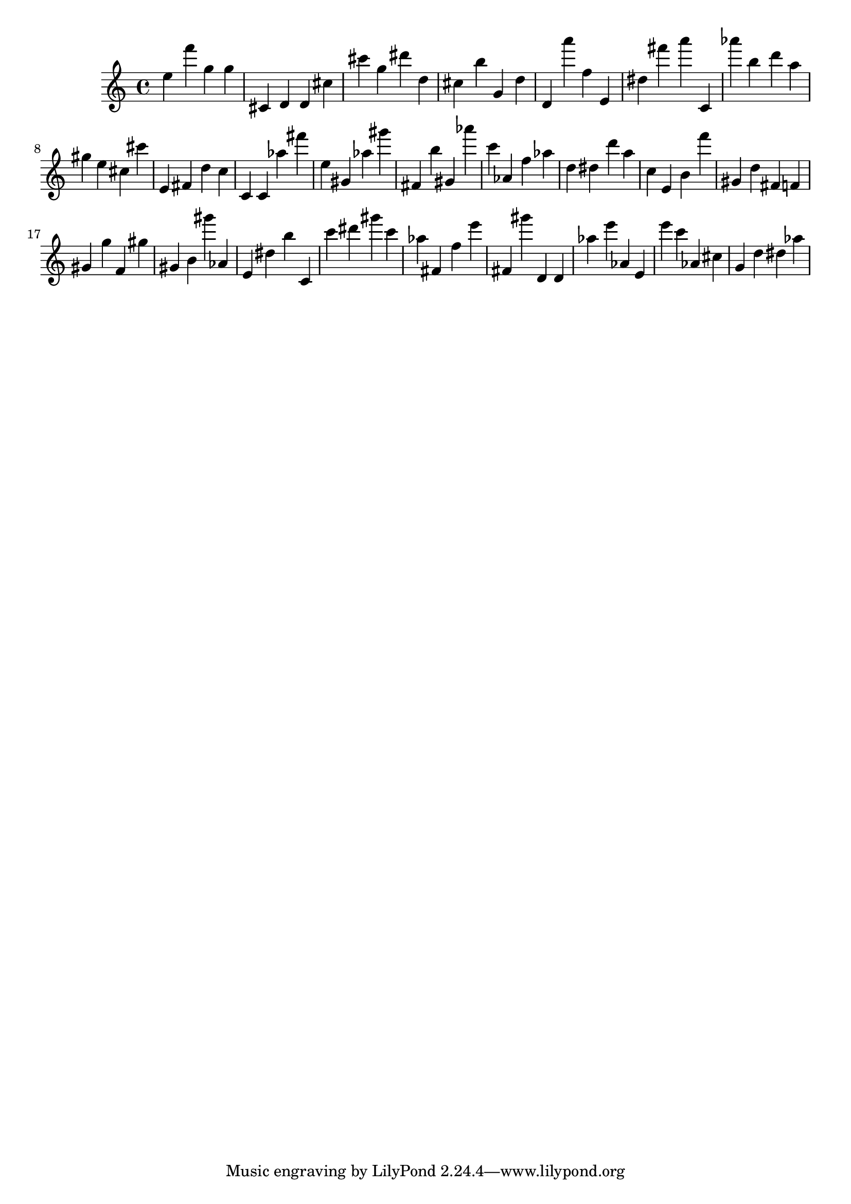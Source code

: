 \version "2.18.2"

\score {

{
\clef treble
e'' f''' g'' g'' cis' d' d' cis'' cis''' g'' dis''' d'' cis'' b'' g' d'' d' a''' f'' e' dis'' fis''' a''' c' as''' b'' d''' a'' gis'' e'' cis'' cis''' e' fis' d'' c'' c' c' as'' fis''' e'' gis' as'' gis''' fis' b'' gis' as''' c''' as' f'' as'' d'' dis'' d''' a'' c'' e' b' f''' gis' d'' fis' f' gis' g'' f' gis'' gis' b' gis''' as' e' dis'' b'' c' c''' dis''' gis''' c''' as'' fis' f'' e''' fis' gis''' d' d' as'' e''' as' e' e''' c''' as' cis'' g' d'' dis'' as'' 
}

 \midi { }
 \layout { }
}